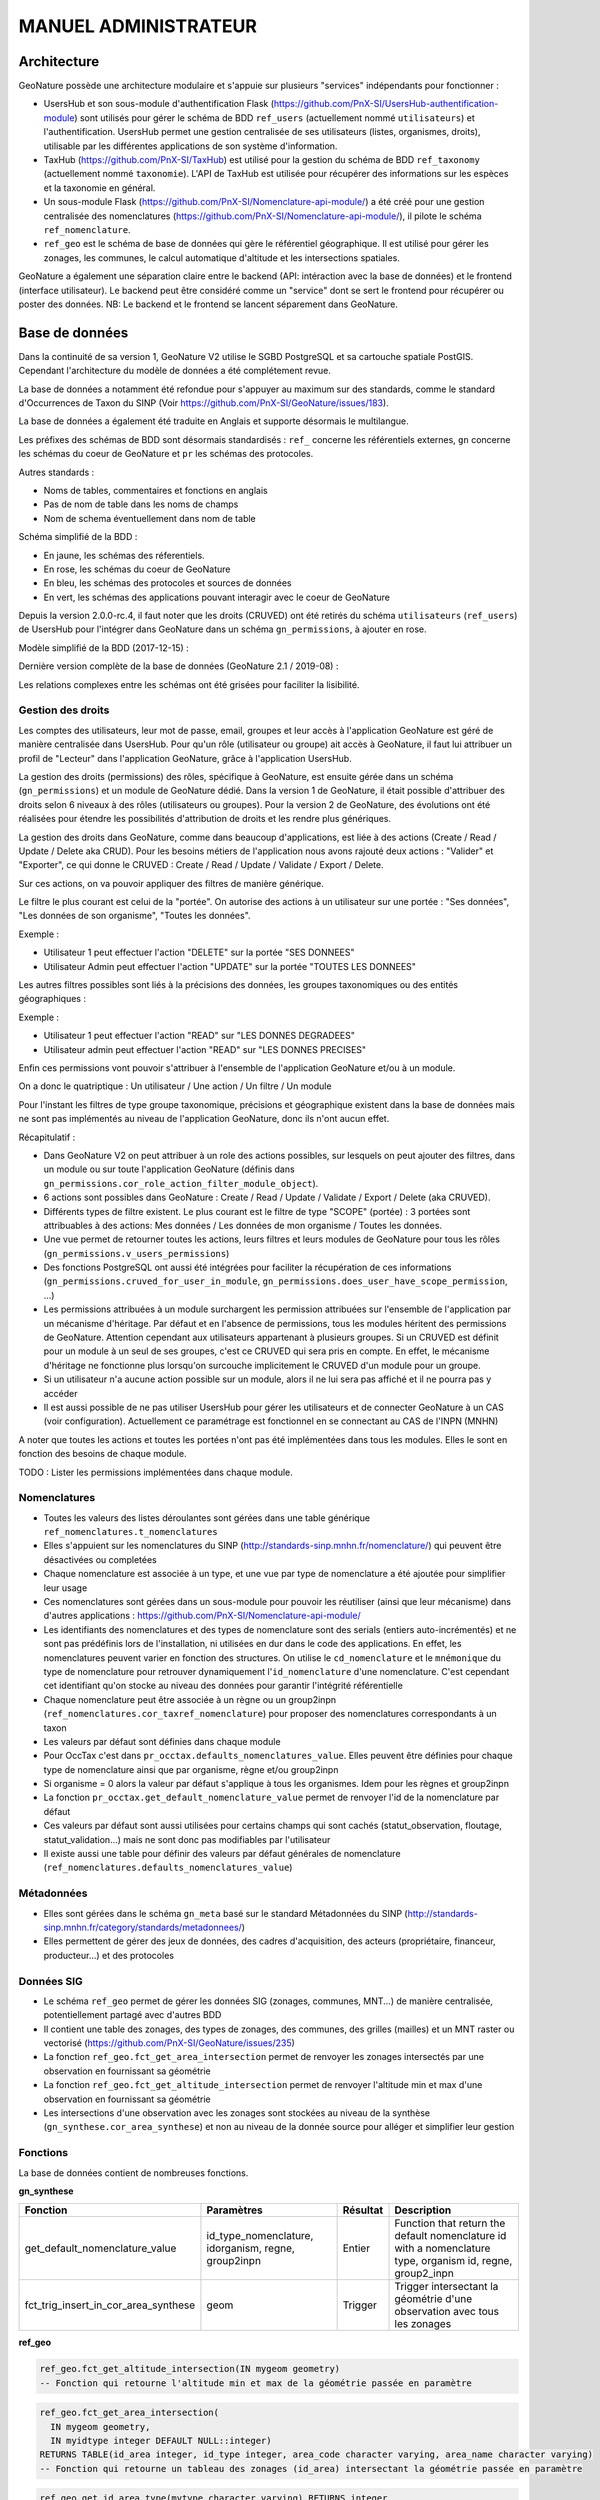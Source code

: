 MANUEL ADMINISTRATEUR
=====================

Architecture
------------

GeoNature possède une architecture modulaire et s'appuie sur plusieurs "services" indépendants pour fonctionner :

- UsersHub et son sous-module d'authentification Flask (https://github.com/PnX-SI/UsersHub-authentification-module) sont utilisés pour gérer le schéma de BDD ``ref_users`` (actuellement nommé ``utilisateurs``) et l'authentification. UsersHub permet une gestion centralisée de ses utilisateurs (listes, organismes, droits), utilisable par les différentes applications de son système d'information.
- TaxHub (https://github.com/PnX-SI/TaxHub) est utilisé pour la gestion du schéma de BDD ``ref_taxonomy`` (actuellement nommé ``taxonomie``). L'API de TaxHub est utilisée pour récupérer des informations sur les espèces et la taxonomie en général.
- Un sous-module Flask (https://github.com/PnX-SI/Nomenclature-api-module/) a été créé pour une gestion centralisée des nomenclatures (https://github.com/PnX-SI/Nomenclature-api-module/), il pilote le schéma ``ref_nomenclature``.
- ``ref_geo`` est le schéma de base de données qui gère le référentiel géographique. Il est utilisé pour gérer les zonages, les communes, le calcul automatique d'altitude et les intersections spatiales.

GeoNature a également une séparation claire entre le backend (API: intéraction avec la base de données) et le frontend (interface utilisateur). Le backend peut être considéré comme un "service" dont se sert le frontend pour récupérer ou poster des données. 
NB: Le backend et le frontend se lancent séparement dans GeoNature.

.. image :: http://geonature.fr/docs/img/admin-manual/design-geonature.png

Base de données
---------------

Dans la continuité de sa version 1, GeoNature V2 utilise le SGBD PostgreSQL et sa cartouche spatiale PostGIS. Cependant l'architecture du modèle de données a été complétement revue.

La base de données a notamment été refondue pour s'appuyer au maximum sur des standards, comme le standard d'Occurrences de Taxon du SINP (Voir https://github.com/PnX-SI/GeoNature/issues/183).

La base de données a également été traduite en Anglais et supporte désormais le multilangue.

Les préfixes des schémas de BDD sont désormais standardisés : ``ref_`` concerne les référentiels externes, ``gn`` concerne les schémas du coeur de GeoNature et ``pr`` les schémas des protocoles. 

Autres standards :

- Noms de tables, commentaires et fonctions en anglais
- Pas de nom de table dans les noms de champs
- Nom de schema éventuellement dans nom de table

Schéma simplifié de la BDD : 

.. image :: http://geonature.fr/docs/img/admin-manual/GN-schema-BDD.jpg

- En jaune, les schémas des réferentiels.
- En rose, les schémas du coeur de GeoNature
- En bleu, les schémas des protocoles et sources de données
- En vert, les schémas des applications pouvant interagir avec le coeur de GeoNature

Depuis la version 2.0.0-rc.4, il faut noter que les droits (CRUVED) ont été retirés du schéma ``utilisateurs`` (``ref_users``) de UsersHub pour l'intégrer dans GeoNature dans un schéma ``gn_permissions``, à ajouter en rose.

Modèle simplifié de la BDD (2017-12-15) : 

.. image :: https://raw.githubusercontent.com/PnX-SI/GeoNature/develop/docs/2017-12-15-GN2-MCD-simplifie.jpg

Dernière version complète de la base de données (GeoNature 2.1 / 2019-08) : 

.. image :: https://raw.githubusercontent.com/PnX-SI/GeoNature/develop/docs/2019-08-GN2-1-MCD.png

Les relations complexes entre les schémas ont été grisées pour faciliter la lisibilité.

Gestion des droits
""""""""""""""""""

Les comptes des utilisateurs, leur mot de passe, email, groupes et leur accès à l'application GeoNature est géré de manière centralisée dans UsersHub. Pour qu'un rôle (utilisateur ou groupe) ait accès à GeoNature, il faut lui attribuer un profil de "Lecteur" dans l'application GeoNature, grâce à l'application UsersHub.

La gestion des droits (permissions) des rôles, spécifique à GeoNature, est ensuite gérée dans un schéma (``gn_permissions``) et un module de GeoNature dédié. Dans la version 1 de GeoNature, il était possible d'attribuer des droits selon 6 niveaux à des rôles (utilisateurs ou groupes). Pour la version 2 de GeoNature, des évolutions ont été réalisées pour étendre les possibilités d'attribution de droits et les rendre plus génériques. 

La gestion des droits dans GeoNature, comme dans beaucoup d'applications, est liée à des actions (Create / Read / Update / Delete aka CRUD). Pour les besoins  métiers de l'application nous avons rajouté deux actions : "Valider" et "Exporter", ce qui donne le CRUVED : Create / Read / Update / Validate / Export / Delete.

Sur ces actions, on va pouvoir appliquer des filtres de manière générique.

Le filtre le plus courant est celui de la "portée". On autorise des actions à un utilisateur sur une portée : "Ses données", "Les données de son organisme", "Toutes les données".

Exemple : 

- Utilisateur 1 peut effectuer l'action "DELETE" sur la portée "SES DONNEES"
- Utilisateur Admin peut effectuer l'action "UPDATE" sur la portée "TOUTES LES DONNEES"

Les autres filtres possibles sont liés à la précisions des données, les groupes taxonomiques ou des entités géographiques :

Exemple :

- Utilisateur 1 peut effectuer l'action "READ" sur "LES DONNES DEGRADEES"
- Utilisateur admin peut effectuer l'action "READ" sur "LES DONNES PRECISES"

Enfin ces permissions vont pouvoir s'attribuer à l'ensemble de l'application GeoNature et/ou à un module.

On a donc le quatriptique : Un utilisateur / Une action / Un filtre / Un module 

Pour l'instant les filtres de type groupe taxonomique, précisions et géographique existent dans la base de données mais ne sont pas implémentés au niveau de l'application GeoNature, donc ils n'ont aucun effet.

Récapitulatif :

- Dans GeoNature V2 on peut attribuer à un role des actions possibles, sur lesquels on peut ajouter des filtres, dans un module ou sur toute l'application GeoNature (définis dans ``gn_permissions.cor_role_action_filter_module_object``).
- 6 actions sont possibles dans GeoNature : Create / Read / Update / Validate / Export / Delete (aka CRUVED).
- Différents types de filtre existent. Le plus courant est le filtre de type "SCOPE" (portée) : 3 portées sont attribuables à des actions: Mes données / Les données de mon organisme / Toutes les données.
- Une vue permet de retourner toutes les actions, leurs filtres et leurs modules de GeoNature pour tous les rôles (``gn_permissions.v_users_permissions``)
- Des fonctions PostgreSQL ont aussi été intégrées pour faciliter la récupération de ces informations (``gn_permissions.cruved_for_user_in_module``, ``gn_permissions.does_user_have_scope_permission``, ...)
- Les permissions attribuées à un module surchargent les permission attribuées sur l'ensemble de l'application par un mécanisme d'héritage. Par défaut et en l'absence de permissions, tous les modules héritent des permissions de GeoNature. Attention cependant aux utilisateurs appartenant à plusieurs groupes. Si un CRUVED est définit pour un module à un seul de ses groupes, c'est ce CRUVED qui sera pris en compte. En effet, le mécanisme d'héritage ne fonctionne plus lorsqu'on surcouche implicitement le CRUVED d'un module pour un groupe.
- Si un utilisateur n'a aucune action possible sur un module, alors il ne lui sera pas affiché et il ne pourra pas y accéder
- Il est aussi possible de ne pas utiliser UsersHub pour gérer les utilisateurs et de connecter GeoNature à un CAS (voir configuration). Actuellement ce paramétrage est fonctionnel en se connectant au CAS de l'INPN (MNHN)

.. image :: https://raw.githubusercontent.com/PnX-SI/GeoNature/develop/docs/images/schema_cruved.png

A noter que toutes les actions et toutes les portées n'ont pas été implémentées dans tous les modules. Elles le sont en fonction des besoins de chaque module. 

TODO : Lister les permissions implémentées dans chaque module.

Nomenclatures
"""""""""""""

- Toutes les valeurs des listes déroulantes sont gérées dans une table générique ``ref_nomenclatures.t_nomenclatures``
- Elles s'appuient sur les nomenclatures du SINP (http://standards-sinp.mnhn.fr/nomenclature/) qui peuvent être désactivées ou completées
- Chaque nomenclature est associée à un type, et une vue par type de nomenclature a été ajoutée pour simplifier leur usage 
- Ces nomenclatures sont gérées dans un sous-module pour pouvoir les réutiliser (ainsi que leur mécanisme) dans d'autres applications : https://github.com/PnX-SI/Nomenclature-api-module/
- Les identifiants des nomenclatures et des types de nomenclature sont des serials (entiers auto-incrémentés) et ne sont pas prédéfinis lors de l'installation, ni utilisées en dur dans le code des applications. En effet, les nomenclatures peuvent varier en fonction des structures. On utilise le ``cd_nomenclature`` et le ``mnémonique`` du type de nomenclature pour retrouver dynamiquement l'``id_nomenclature`` d'une nomenclature. C'est cependant cet identifiant qu'on stocke au niveau des données pour garantir l'intégrité référentielle
- Chaque nomenclature peut être associée à un règne ou un group2inpn (``ref_nomenclatures.cor_taxref_nomenclature``) pour proposer des nomenclatures correspondants à un taxon
- Les valeurs par défaut sont définies dans chaque module
- Pour OccTax c'est dans ``pr_occtax.defaults_nomenclatures_value``. Elles peuvent être définies pour chaque type de nomenclature ainsi que par organisme, règne et/ou group2inpn
- Si organisme = 0 alors la valeur par défaut s'applique à tous les organismes. Idem pour les règnes et group2inpn
- La fonction ``pr_occtax.get_default_nomenclature_value`` permet de renvoyer l'id de la nomenclature par défaut
- Ces valeurs par défaut sont aussi utilisées pour certains champs qui sont cachés (statut_observation, floutage, statut_validation...) mais ne sont donc pas modifiables par l'utilisateur
- Il existe aussi une table pour définir des valeurs par défaut générales de nomenclature (``ref_nomenclatures.defaults_nomenclatures_value``)

Métadonnées
"""""""""""

- Elles sont gérées dans le schéma ``gn_meta`` basé sur le standard Métadonnées du SINP (http://standards-sinp.mnhn.fr/category/standards/metadonnees/)
- Elles permettent de gérer des jeux de données, des cadres d'acquisition, des acteurs (propriétaire, financeur, producteur...) et des protocoles

Données SIG
"""""""""""

- Le schéma ``ref_geo`` permet de gérer les données SIG (zonages, communes, MNT...) de manière centralisée, potentiellement partagé avec d'autres BDD
- Il contient une table des zonages, des types de zonages, des communes, des grilles (mailles) et un MNT raster ou vectorisé (https://github.com/PnX-SI/GeoNature/issues/235)
- La fonction ``ref_geo.fct_get_area_intersection`` permet de renvoyer les zonages intersectés par une observation en fournissant sa géométrie
- La fonction ``ref_geo.fct_get_altitude_intersection`` permet de renvoyer l'altitude min et max d'une observation en fournissant sa géométrie
- Les intersections d'une observation avec les zonages sont stockées au niveau de la synthèse (``gn_synthese.cor_area_synthese``) et non au niveau de la donnée source pour alléger et simplifier leur gestion

Fonctions
"""""""""

La base de données contient de nombreuses fonctions.

**gn_synthese**

+--------------------------------------+-------------------------------+----------------------+----------------------------------------+
| Fonction                             | Paramètres                    | Résultat             | Description                            |
+======================================+===============================+======================+========================================+
| get_default_nomenclature_value       | id_type_nomenclature,         | Entier               | Function that return the default       |
|                                      | idorganism, regne, group2inpn |                      | nomenclature id with a nomenclature    |
|                                      |                               |                      | type, organism id, regne, group2_inpn  |
+--------------------------------------+-------------------------------+----------------------+----------------------------------------+
| fct_trig_insert_in_cor_area_synthese | geom                          | Trigger              | Trigger intersectant la géométrie      |
|                                      |                               |                      | d'une observation avec tous les zonages|
+--------------------------------------+-------------------------------+----------------------+----------------------------------------+

**ref_geo**

.. code:: sql

  ref_geo.fct_get_altitude_intersection(IN mygeom geometry)
  -- Fonction qui retourne l'altitude min et max de la géométrie passée en paramètre
  
.. code:: sql

  ref_geo.fct_get_area_intersection(
    IN mygeom geometry,
    IN myidtype integer DEFAULT NULL::integer)
  RETURNS TABLE(id_area integer, id_type integer, area_code character varying, area_name character varying)
  -- Fonction qui retourne un tableau des zonages (id_area) intersectant la géométrie passée en paramètre

.. code:: sql

  ref_geo.get_id_area_type(mytype character varying) RETURNS integer
  --Function which return the id_type_area from the type_code of an area type

**pr_occtax**

.. code:: sql

  pr_occtax.get_id_counting_from_id_releve(my_id_releve integer) RETURNS integer[]
  -- Function which return the id_countings in an array (table pr_occtax.cor_counting_occtax) from the id_releve(integer)

.. code:: sql

  get_default_nomenclature_value(mytype character varying, myidorganism integer DEFAULT 0, myregne character varying(20) DEFAULT '0', mygroup2inpn character varying(255) DEFAULT '0') RETURNS integer
  --Function that return the default nomenclature id with wanteds nomenclature type, organism id, regne, group2_inp  --Return -1 if nothing matche with given parameters

.. code:: sql

  pr_occtax.insert_in_synthese(my_id_counting integer) RETURNS integer[]

**ref_nomenclatures**

.. code:: sql

  get_id_nomenclature_type(mytype character varying) RETURNS integer
  --Function which return the id_type from the mnemonique of a nomenclature type

.. code:: sql

  get_default_nomenclature_value(mytype character varying, myidorganism integer DEFAULT 0) RETURNS integer
  --Function that return the default nomenclature id with wanteds nomenclature type (mnemonique), organism id
  --Return -1 if nothing matche with given parameters

.. code:: sql

  check_nomenclature_type_by_mnemonique(id integer , mytype character varying) RETURNS boolean
  --Function that checks if an id_nomenclature matches with wanted nomenclature type (use mnemonique type)

.. code:: sql

  check_nomenclature_type_by_cd_nomenclature(mycdnomenclature character varying , mytype character varying) 
  --Function that checks if an id_nomenclature matches with wanted nomenclature type (use mnemonique type)

.. code:: sql

  check_nomenclature_type_by_id(id integer, myidtype integer) RETURNS boolean
  --Function that checks if an id_nomenclature matches with wanted nomenclature type (use id_type)

.. code:: sql

  get_id_nomenclature(
  mytype character varying,
  mycdnomenclature character varying)
  RETURNS integer
  --Function which return the id_nomenclature from an mnemonique_type and an cd_nomenclature

.. code:: sql

  get_nomenclature_label(
  myidnomenclature integer,
  mylanguage character varying
  )
  RETURNS character varying
  --Function which return the label from the id_nomenclature and the language

.. code:: sql

  get_cd_nomenclature(myidnomenclature integer) RETURNS character varying
  --Function which return the cd_nomenclature from an id_nomenclature

.. code:: sql

  get_filtered_nomenclature(mytype character varying, myregne character varying, mygroup character varying)
  RETURNS SETOF integer
  --Function that returns a list of id_nomenclature depending on regne and/or group2_inpn sent with parameters.

.. code:: sql

  calculate_sensitivity(
  mycdnom integer,
  mynomenclatureid integer)
  RETURNS integer
  --Function to return id_nomenclature depending on observation sensitivity
  --USAGE : SELECT ref_nomenclatures.calculate_sensitivity(240,21);

TODO : A compléter... A voir si on mentionne les triggers ou pas...

Tables transversales
""""""""""""""""""""

GeoNature contient aussi des tables de stockage transversales qui peuvent être utilisées par tous les modules. C'est le cas pour la validation, la sensibilité, l'historisation des modifications et les médias. 

Cela permet de ne pas avoir à mettre en place des tables et mécanismes dans chaque module, mais de s'appuyer sur un stockage, des fonctions et développements factorisés, centralisés et partagés.

Ces tables utilisent notamment le mécanisme des UUID (identifiant unique) pour retrouver les enregistrements. Depuis une table source (Occtax ou un autre module) on peut retrouver les enregistrements stockées dans les tables transversales en utilisant un ``WHERE <TABLE_TRANSVERSALE>.uuid_attached_row = <MON_UUID_SOURCE>`` et ainsi retrouver l'historique de validation, les médias ou encore la sensibilité associés à une donnée.

Voir https://github.com/PnX-SI/GeoNature/issues/339

Triggers vers la synthèse
"""""""""""""""""""""""""

Voir ceux mis en place de Occtax vers Synthèse.

Cheminement d'une donnée Occtax :

1. Formulaire Occtax
2. Ecriture dans la table ``cor_counting_occtax`` et génération d'un nouvel UUID 
3. Trigger d'écriture dans la table verticale ``t_validations`` à partir de la valeur par défaut de la nomenclature de validation (``gn_common.ref_nomenclatures.defaults_nomenclatures_value``)
4. Trigger d'écriture d'Occtax vers la synthèse (on ne maitrise pas l'ordre de ces 2 triggers qui sont lancés en même temps)
5. Trigger de rapatriement du dernier statut de validation de la table verticale vers la synthèse.
        

Triggers dans la synthèse
"""""""""""""""""""""""""

Version 2.1.0 de GeoNature

.. image :: https://geonature.fr/docs/img/2019-06-triggers-gn_synthese.jpg

**Table : synthese**

Table contenant l’ensemble des données.
Respecte le standard Occurrence de taxon du SINP.

* tri_meta_dates_change_synthese
   
  - BEFORE INSERT OR UPDATE
  - Mise à jour des champs ``meta_create_date`` et ``meta_update_date``

* trg_refresh_taxons_forautocomplete
   
  - AFTER INSERT OR UPDATE OF cd_nom OR DELETE
  - Mise à jour de la table ``taxons_synthese_autocomplete``
  - Actions :
  
    1. Si suppression ou update : suppression des enregistrements avec le cd_nom concerné dans la table ``gn_synthese.taxons_synthese_autocomplete auto``. *Si un cd_nom est présent dans plusieurs enregistrements, il sera supprimé également. Il manque un test pour savoir si la suppression doit ou non être activée.*
    2. Insertion des informations taxonomiques du cd_nom concerné dans la table ``gn_synthese.taxons_synthese_autocomplete auto``

* tri_insert_cor_area_synthese

  - AFTER INSERT OR UPDATE OF the_geom_local
  - Mise à jour de la table ``cor_area_synthese``
  - Actions :
  
    1. Si update : suppression des enregistrements de la table ``gn_synthese.cor_area_synthese`` avec l'id_synthese concerné
    2. Insertion des id_areas intersectant la géométrie de la synthèse dans ``gn_synthese.cor_area_synthese``. *Prise en compte de toutes les aires qu’elles soient ou non actives. Manque enable = true*

* tri_del_area_synt_maj_corarea_tax

  - BEFORE DELETE
  - Mise à jour des tables ``cor_area_taxon`` et ``cor_area_synthese``
  - Actions :
    
    1. Récupération de l’ensemble des aires intersectant la donnée de synthèse
    2. Suppression des enregistrement de ``cor_area_taxon`` avec le cd_nom et les aires concernés
    3. Insertion dans ``cor_area_taxon`` recalculant les max, nb_obs et couleur pour chaque aire pour l’ensemble des données avec les aires concernées et le cd_nom concerné ne correspondant pas à la donnée supprimée
    4. Suppression des enregistrements de gn_synthese.cor_area_synthese
    
* tri_update_cor_area_taxon_update_cd_nom

  - AFTER UPDATE OF cd_nom
  - Mise à jour de la table cor_area_taxon
  - Actions :
  
    1. Récupération de l’ensemble des aires intersectant la donnée de synthèse
    2. Recalcul ``cor_area_taxon`` pour l’ancien cd_nom via fonction ``gn_synthese.delete_and_insert_area_taxon``
    3. Recalcul ``cor_area_taxon`` pour le nouveau cd_nom via fonction ``gn_synthese.delete_and_insert_area_taxon``


**Table : cor_area_synthese**

Table contenant l’ensemble des id_areas intersectant les enregistrements de la synthèse

* tri_maj_cor_area_taxon

  - AFTER INSERT OR UPDATE
  - Mise à jour des données de cor_area_taxon
  - Actions :
  
    1. Récupération du cd_nom en lien avec l’enregistrement ``cor_area_synthese``
    2. Suppression des données de ``cor_area_taxon`` avec le ``cd_nom`` et ``id_area`` concernés
    3. Insertion des données dans ``cor_area_taxon`` en lien avec le ``cd_nom`` et ``id_area``

**Table : cor_observer_synthese**

* trg_maj_synthese_observers_txt

  - AFTER INSERT OR UPDATE OR DELETE
  - Mise à jour du champ ``observers`` de la table ``synthese``
  - Actions :
  
    1. Construction de la valeur textuelle des observateurs
    2. Mise à jour du champ observer de l’enregistrement de la table ``synthese``
    
**FONCTIONS**

* delete_and_insert_area_taxon

  - Fonction qui met à jour la table ``cor_area_taxon`` en fonction d’un ``cd_nom`` et d'une liste d'``id area``
  - Actions :
  
    1. Suppression des enregistrement de la table ``cor_area_taxon`` avec le ``cd_nom`` et les ``id_area`` concernés
    2. Insertion des données dans ``cor_area_taxon`` 

* color_taxon

  - Fonction qui associe une couleur à une durée
  - *Passer les couleurs en paramètres : table  gn_commons.t_parameters ?*
  - *Passer la fonction en immutable*

Modularité
----------

Chaque module doit avoir son propre schéma dans la BDD, avec ses propres fichiers SQL de création comme le module OccTax : https://github.com/PnX-SI/GeoNature/tree/develop/contrib/occtax/data

Côté Backend, chaque module a aussi son modèle et ses routes : https://github.com/PnX-SI/GeoNature/tree/develop/contrib/occtax/backend

Idem côté Frontend, où chaque module a sa configuration et ses composants : https://github.com/PnX-SI/GeoNature/tree/develop/contrib/occtax/frontend/app

Mais en pouvant utiliser des composants du Cœur comme expliqué dans la documentation Developpeur.

Plus d'infos sur le développement d'un module : https://github.com/PnX-SI/GeoNature/blob/develop/docs/development.rst#d%C3%A9velopper-et-installer-un-gn_module


Configuration
-------------

Pour configurer GeoNature, actuellement il y a : 

- Une configuration pour l'installation : ``config/settings.ini``
- Une configuration globale de l'application : ``<GEONATURE_DIRECTORY>/config/geonature_config.toml`` (générée lors de l'installation de GeoNature)
- Une configuration par module : ``<GEONATURE_DIRECTORY>/external_modules/<nom_module>/config/conf_gn_module.toml`` (générée lors de l'installation d'un module)
- Une table ``gn_commons.t_parameters`` pour des paramètres gérés dans la BDD

.. image :: http://geonature.fr/docs/img/admin-manual/administration-geonature.png

Configuration générale de l'application
"""""""""""""""""""""""""""""""""""""""

L'installation de GeoNature génère le fichier de configuration globale ``<GEONATURE_DIRECTORY>/config/geonature_config.toml``. Ce fichier est aussi copié dans le frontend (``frontend/conf/app.config.ts``), à ne pas modifier.

Par défaut, le fichier ``<GEONATURE_DIRECTORY>/config/geonature_config.toml`` est minimaliste et généré à partir des infos présentes dans le fichier ``config/settings.ini``.

Il est possible de le compléter en surcouchant les paramètres présents dans le fichier ``config/default_config.toml.example``.

A chaque modification du fichier global de configuration (``<GEONATURE_DIRECTORY>/config/geonature_config.toml``), il faut regénérer le fichier de configuration du frontend.

Ainsi après chaque modification des fichiers de configuration globale, placez-vous dans le backend de GeoNature (``/home/monuser/GeoNature/backend``) et lancez les commandes : 

.. code-block:: console

    source venv/bin/activate
    geonature update_configuration
    deactivate

Configuration d'un gn_module
""""""""""""""""""""""""""""

Lors de l'installation d'un module, un fichier de configuration est créé : ``<MODULE_DIRECTORY>/config/conf_gn_module.toml``.

Comme pour la configuration globale, ce fichier est minimaliste et peut être surcouché. Le fichier ``conf_gn_module.toml.example``, situé dans le répertoire ``config`` du module, décrit l'ensemble des variables de configuration disponibles ainsi que leurs valeurs par défaut.

A chaque modification de ce fichier, lancer les commandes suivantes depuis le backend de GeoNature (``/home/monuser/GeoNature/backend``). Le fichier est copié à destination du frontend ``<nom_module>/frontend/app/module.config.ts``, qui est alors recompilé automatiquement.

.. code-block:: console

    source venv/bin/activate
    geonature update_module_configuration <NOM_DE_MODULE>
    deactivate

Exploitation
------------

Logs
""""

Les logs de GeoNature sont dans le répertoire ``<GEONATURE_DIRECTORY>/var/log/`` :

- Logs d'installation de la BDD : ``install_db.log``
- Logs d'installation de la BDD d'un module : ``install_<nom_module>_schema.log``
- Logs de l'API : ``gn-errors.log``

Les logs de TaxHub sont dans le répertoire ``/var/log/taxhub``:

- Logs de l'API de TaxHub : ``taxhub-errors.log``

Commandes GeoNature 
"""""""""""""""""""

GeoNature est fourni avec une série de commandes pour administrer l'application.
Pour les exécuter, il est nécessaire d'être dans le virtualenv python de GeoNature

.. code-block:: console

    cd <GEONATURE_DIRECTORY>/backend
    source venv/bin/activate

Le préfixe (venv) se met alors au début de votre invite de commande.

Voici la liste des commandes disponibles (aussi disponibles en tapant la commande ``geonature --help``) :

- activate_gn_module : Active un gn_module installé (Possibilité d'activer seulement le backend ou le frontend)
- deactivate_gn_module : Désactive gn_un module activé (Possibilté de désactiver seulement le backend ou le frontend)
- dev_back : Lance le backend en mode développement
- dev_front : Lance le frontend en mode développement
- generate_frontend_module_route : Génère ou regénère le fichier de routing du frontend en incluant les gn_module installés (Fait automatiquement lors de l'installation d'un module)
- install_gn_module : Installe un gn_module 
- start_gunicorn : Lance l'API du backend avec gunicorn
- supervisor : Exécute les commandes supervisor (``supervisor stop <service>``, ``supervisor reload``)
- update_configuration : Met à jour la configuration du cœur de l'application. A exécuter suite à une modification du fichier ``geonature_config.toml``
- update_module_configuration : Met à jour la configuration d'un module. A exécuter suite à une modification du fichier ``conf_gn_module.toml``.

Effectuez ``geonature <nom_commande> --help`` pour accéder à la documentation et à des exemples d'utilisation de chaque commande.

Vérification des services
"""""""""""""""""""""""""

Les API de GeoNature et de TaxHub sont lancées par deux serveurs http python indépendants (Gunicorn), eux-mêmes controlés par le supervisor.

Par défaut :

- L'API de GeoNature tourne sur le port 8000
- L'API de taxhub tourne sur le port 5000

Pour vérifier que les API de GeoNature et de TaxHub sont lancées, exécuter la commande :

.. code-block:: console

    ps -aux |grep gunicorn

La commande doit renvoyer 4 fois la ligne suivante pour GeoNature :

.. code-block:: console

    root      27074  4.6  0.1  73356 23488 ?        S    17:35   0:00       /home/theo/workspace/GN2/GeoNature/backend/venv/bin/python3 /home/theo/workspace/GN2/GeoNature/backend/venv/bin/gunicorn wsgi:app --error-log /var/log/geonature/api_errors.log --pid=geonature2.pid -w 4 -b 0.0.0.0:8000 -n geonature2

et 4 fois la ligne suivante pour TaxHub :

.. code-block:: console

    root      27103 10.0  0.3 546188 63328 ?        Sl   17:35   0:00 /home/theo/workspace/GN2/TaxHub/venv/bin/python3.5 /home/theo/workspace/GN2/TaxHub/venv/bin/gunicorn server:app --access-logfile /var/log/taxhub/taxhub-access.log --error-log /var/log/taxhub/taxhub-errors.log --pid=taxhub.pid -w 4 -b 0.0.0.0:5000 -n taxhub
    
Chaque ligne correspond à un worker Gunicorn.

Si ces lignes n'apparaissent pas, cela signifie qu'une des deux API n'a pas été lancée ou a connu un problème à son lancement. Voir les logs des API pour plus d'informations.

Supervision des services
""""""""""""""""""""""""

- Vérifier que les applications GeoNature et TaxHub sont accessibles en http
- Vérifier que leurs services (API) sont lancés et fonctionnent correctement (tester les deux routes ci-dessous).

  - Exemple de route locale pour tester l'API GeoNature : http://127.0.0.1:8000/occtax/defaultNomenclatures qui ne doit pas renvoyer de 404. URL absolue : https://urlgeonature/api/occtax/defaultNomenclatures
  - Exemple de route locale pour tester l'API TaxHub : http://127.0.0.1:5000/api/taxref/regnewithgroupe2 qui ne doit pas renvoyer de 404. URL absolue : https://urltaxhub/api/taxref/regnewithgroupe2
    
- Vérifier que les fichiers de logs de TaxHub et GeoNature ne sont pas trop volumineux pour la capacité du serveur
- Vérifier que les services nécessaires au fonctionnement de l'application tournent bien (Apache, PostgreSQL)

Stopper/Redémarrer les API
"""""""""""""""""""""""""""

Les API de GeoNature et de TaxHub sont gérées par le supervisor pour être lancées automatiquement au démarrage du serveur.

Pour les stopper, exécuter les commandes suivantes :

- GeoNature : ``sudo supervisorctl stop geonature2``
- TaxHub : ``sudo supervisorctl stop taxhub``

Pour redémarer les API :

.. code-block:: console

    sudo supervisorctl reload

Maintenance
"""""""""""

Lors d'une opération de maintenance (montée en version, modification de la base de données...), vous pouvez rendre l'application momentanémment indisponible.

Pour cela, désactivez la configuration Apache de GeoNature, puis activez la configuration du mode de maintenance :

.. code-block:: console

    sudo a2dissite geonature
    sudo a2ensite geonature_maintenance
    sudo apachectl restart

A la fin de l'opération de maintenance, effectuer la manipulation inverse :

.. code-block:: console

    sudo a2dissite geonature_maintenance     
    sudo a2ensite geonature
    sudo apachectl restart
    
Attention : ne pas stopper le backend (des opérations en BDD en cours pourraient être corrompues)


- Redémarrage de PostgreSQL

  Si vous effectuez des manipulations de PostgreSQL qui nécessitent un redémarrage du SGBD (``sudo service postgresql restart``), il faut impérativement lancer un redémarrage des API GeoNature et TaxHub pour que celles-ci continuent de fonctionner. Pour cela, lancez la commande ``sudo supervisorctl reload``. 
  
  **NB**: Ne pas faire ces manipulations sans avertir les utilisateurs d'une perturbation temporaire des applications.


Sauvegarde et restauration
--------------------------

Sauvegarde
""""""""""

* Sauvegarde de la base de données :

Les sauvegardes de la BDD sont à faire avec l'utilisateur ``postgres``. Commencer par créer un répertoire et lui donner des droits sur le répertoire où seront faites les sauvegardes.

.. code-block:: console

    # Créer le répertoire pour stocker les sauvegardes
    mkdir /home/`whoami`/backup
    # Ajouter l'utilisateur postgres au groupe de l'utilisateur linux courant pour qu'il ait les droits d'écrire dans les mêmes répertoires
    sudo adduser postgres `whoami`
    # ajout de droit aux groupes de l'utilisateur courant sur le répertoire `backup`
    chmod g+rwx /home/`whoami`/backup

Connectez-vous avec l'utilisateur linux ``postgres`` pour lancer une sauvegarde de la BDD :

.. code-block:: console

    sudo su postgres
    pg_dump -Fc geonature2db  > /home/`whoami`/backup/`date +%Y-%m-%d-%H:%M`-geonaturedb.backup
    exit

Si la sauvegarde ne se fait pas, c'est qu'il faut revoir les droits du répertoire où sont faites les sauvegardes pour que l'utilisateur ``postgres`` puisse y écrire

Opération à faire régulièrement grâce à une tâche cron.

* Sauvegarde des fichiers de configuration :

  .. code-block:: console

    cd /home/`whoami`/geonature/config
    tar -zcvf /home/`whoami`/backup/`date +%Y%m%d%H%M`-geonature_config.tar.gz ./
    
Opération à faire à chaque modification d'un paramètre de configuration.

* Sauvegarde des fichiers de customisation :

  .. code-block:: console

    cd /home/`whoami`/geonature/frontend/src/custom
    tar -zcvf /home/`whoami`/`date +%Y%m%d%H%M`-geonature_custom.tar.gz ./

Opération à faire à chaque modification de la customisation de l'application.

* Sauvegarde des modules externes :

  .. code-block:: console

    cd /home/`whoami`/geonature/external_modules
    tar -zcvf /home/`whoami`/backup/`date +%Y%m%d%H%M`-external_modules.tar.gz ./

Restauration
""""""""""""

* Restauration de la base de données :

  - Créer une base de données vierge (on part du principe que la base de données ``geonature2db`` n'existe pas ou plus). Sinon adaptez le nom de la BDD et également la configuration de connexion de l'application à la BDD dans ``<GEONATURE_DIRECTORY>/config/geonature_config.toml``

    .. code-block:: console

        sudo -n -u postgres -s createdb -O <MON_USER> geonature2db
        sudo -n -u postgres -s psql -d geonature2db -c "CREATE EXTENSION IF NOT EXISTS postgis;"
        sudo -n -u postgres -s psql -d geonature2db -c "CREATE EXTENSION IF NOT EXISTS hstore;"
        sudo -n -u postgres -s psql -d geonature2db -c "CREATE EXTENSION IF NOT EXISTS plpgsql WITH SCHEMA pg_catalog; COMMENT ON EXTENSION plpgsql IS 'PL/pgSQL procedural language';"
        sudo -n -u postgres -s psql -d geonature2db -c 'CREATE EXTENSION IF NOT EXISTS "uuid-ossp";'
        sudo -n -u postgres -s psql -d geonature2db -c "CREATE EXTENSION IF NOT EXISTS pg_trgm;"
        
  - Restaurer la BDD à partir du backup

    .. code-block:: console
    
        sudo su postgres
        pg_restore -d geonature2db <MY_BACKUP_DIRECTORY_PATH>/201803150917-geonaturedb.backup

* Restauration de la configuration et de la customisation :

  - Décompresser les fichiers précedemment sauvegardés pour les remettre au bon emplacement :

    .. code-block:: console

        sudo rm <GEONATURE_DIRECTORY>/config/*
        cd <GEONATURE_DIRECTORY>/config
        sudo tar -zxvf <MY_BACKUP_DIRECTORY>/201803150953-geonature_config.tar.gz
        
        cd /home/<MY_USER>/geonature/frontend/src/custom
        rm -r <MY_USER>/geonature/frontend/src/custom/*
        tar -zxvf <MY_BACKUP_DIRECTORY>/201803150953-geonature_custom.tar.gz
        
        rm /home/<MY_USER>/geonature/external_modules/*
        cd <GEONATURE_DIRECTORY>/external_modules
        tar -zxvf <MY_BACKUP_DIRECTORY>/201803151036-external_modules.tar.gz 

* Relancer l'application :

  .. code-block:: console

    cd /<MY_USER>/geonature/frontend
    npm run build
    sudo supervisorctl reload

Customisation
-------------

La customisation de l'application nécessite de relancer la compilation du frontend à chaque modification. Cette opération étant relativement longue, une solution alternative (mais avancée) consiste à passer le frontend de manière temporaire en mode 'developpement'.

Pour cela exécuter la commande suivante depuis le répertoire ``frontend``

.. code-block:: console

    npm run start -- --host=0.0.0.0 --disable-host-check

L'application est désormais disponible sur une serveur de développement à la même addresse que précédemment, mais sur le port 4200 : http://test.geonature.fr:4200

Ouvrez un nouveau terminal (pour laisser tourner le serveur de développement), puis modifier la variable ``URL_APPLICATION`` dans le fichier ``geonature_config.toml`` en mettant l'adresse ci-dessus et relancer l'application (``sudo supervisorctl restart geonature2``)

A chaque modification d'un fichier du frontend, une compilation rapide est relancée et votre navigateur se rafraichit automatiquement en intégrant les dernières modifications.

Une fois les modifications terminées, remodifier le fichier ``geonature_config.toml`` pour remettre l'URL initiale, relancez l'application (``sudo supervisorctl restart geonature2``), puis relancez la compilation du frontend (``npm run build``). Faites enfin un ``ctrl+c`` dans le terminal ou le frontend a été lancé pour stopper le serveur de développement.

Si la manipulation vous parait compliquée, vous pouvez suivre la documentation qui suit, qui fait relancer la compilation du frontend à chaque modification.

Intégrer son logo
"""""""""""""""""

Le logo affiché dans la barre de navigation de GeoNature peut être modifié dans le répertoire ``geonature/frontend/src/custom/images``. Remplacez alors le fichier ``logo_structure.png`` par votre propre logo, en conservant ce nom pour le nouveau fichier. Le bandeau fait 50px de hauteur, vous pouvez donc mettre une image faisant cette hauteur. Il est également possible de modifier la taille de l'image en CSS dans le fichier ``frontend/src/custom/custom.scss`` de la manière suivante:

.. code:: css

  // la balise img affichant l'image a l'id 'logo-structure
  #logo-structure {
        height: 50px;
        width: 80px;
    }

Relancez la construction de l’interface :

.. code-block:: console

    cd /home/`whoami`/geonature/frontend
    npm run build


Customiser le contenu
"""""""""""""""""""""

* Customiser le contenu de la page d’introduction :

Le texte d'introduction et le titre de la page d'Accueil de GeoNature peuvent être modifiés à tout moment, sans réinstallation de l'application. Il en est de même pour le bouton d’accès à la synthèse.

Il suffit pour cela de mettre à jour le fichier ``introduction.component.html``, situé dans le répertoire ``geonature/frontend/src/custom/components/introduction``. 

Afin que ces modifications soient prises en compte dans l'interface, il est nécessaire de relancer les commandes suivantes :

.. code-block:: console

    cd /home/`whoami`/geonature/frontend
    npm run build


* Customiser le contenu du pied de page :

Le pied de page peut être customisé de la même manière, en renseignant le fichier ``footer.component.html``, situé dans le répertoire ``geonature/frontend/src/custom/components/footer``

De la même manière, il est nécessaire de relancer les commandes suivantes pour que les modifications soient prises en compte :

.. code-block:: console

    cd /home/`whoami`/geonature/frontend
    npm run build
    
    
Customiser l'aspect esthétique
""""""""""""""""""""""""""""""

Les couleurs de textes, couleurs de fonds, forme des boutons etc peuvent être adaptées en renseignant le fichier ``custom.scss``, situé dans le répertoire ``geonature/frontend/src/custom``. 

Pour remplacer la couleur de fond du bandeau de navigation par une image, on peut par exemple apporter la modification suivante :

.. code-block:: css

    html body pnx-root pnx-nav-home mat-sidenav-container.sidenav-container.mat-drawer-container.mat-sidenav-container mat-sidenav-content.mat-drawer-content.mat-sidenav-content mat-toolbar#app-toolbar.row.mat-toolbar
   {
      background :
      url(bandeau_test.jpg)
   }

Dans ce cas, l’image ``bandeau_test.jpg`` doit se trouver dans le répertoire ``>geonature/frontend/src`` .

Comme pour la modification des contenus, il est nécessaire de relancer la commande suivante pour que les modifications soient prises en compte :

.. code-block:: console

    cd /home/`whoami`/geonature/frontend
    npm run build


Intégrer des données
--------------------

Référentiel géographique
""""""""""""""""""""""""

GeoNature est fourni avec des données géographiques de base sur la métropôle (MNT national à 250m et communes de métropôle).

**1.** Si vous souhaitez modifier le MNT pour mettre celui de votre territoire : 

* Videz le contenu des tables ``ref_geo.dem`` et éventuellement ``ref_geo.dem_vector``
* Uploadez le(s) fichier(s) du MNT sur le serveur
* Suivez la procédure de chargement du MNT en l'adaptant : https://github.com/PnX-SI/GeoNature/blob/master/install/install_db.sh#L295-L299

*TODO : Procédure à améliorer et simplifier : https://github.com/PnX-SI/GeoNature/issues/235*


Si vous n'avez pas choisi d'intégrer le raster MNT national à 250m fourni par défaut lors de l'installation ou que vous souhaitez le remplacer, voici les commandes qui vous permettront de le faire.

Suppression du MNT par défaut (adapter le nom de la base de données : MYDBNAME).

.. code-block:: console

    sudo -n -u postgres -s psql -d MYDBNAME -c "TRUNCATE TABLE ref_geo.dem;"
    sudo -n -u postgres -s psql -d MYDBNAME -c "TRUNCATE TABLE ref_geo.dem_vector;"

Placer votre propre fichier MNT (ou vos différents fichiers "dalles") dans le répertoire ``/tmp/geonature`` (adapter le nom du fichier et son chemin ainsi que les paramètres en majuscule). 

Pour utiliser celui proposé par défaut :

.. code-block:: console

    wget --cache=off http://geonature.fr/data/ign/BDALTIV2_2-0_250M_ASC_LAMB93-IGN69_FRANCE_2017-06-21.zip -P /tmp/geonature
    unzip /tmp/geonature/BDALTIV2_2-0_250M_ASC_LAMB93-IGN69_FRANCE_2017-06-21.zip -d /tmp/geonature
    export PGPASSWORD=MYUSERPGPASS;raster2pgsql -s MYSRID -c -C -I -M -d -t 5x5 /tmp/geonature/BDALTIV2_250M_FXX_0098_7150_MNT_LAMB93_IGN69.asc ref_geo.dem|psql -h localhost -U MYPGUSER -d MYDBNAME
    sudo -n -u postgres -s psql -d MYDBNAME -c "REINDEX INDEX ref_geo.dem_st_convexhull_idx;"

Si votre MNT source est constitué de plusieurs fichiers (dalles),
assurez vous que toutes vos dalles ont le même système de projection
et le même format de fichier (tiff, asc, ou img par exemple).
Après avoir chargé vos fichiers dans ``tmp/geonature`` (par exemple),
vous pouvez lancer la commande ``export`` en remplacant le nom des
fichiers par \*.asc :

.. code-block:: console

    export PGPASSWORD=MYUSERPGPASS;raster2pgsql -s MYSRID -c -C -I -M -d -t 5x5 /tmp/geonature/*.asc ref_geo.dem|psql -h localhost -U MYPGUSER -d MYDBNAME

Si vous souhaitez vectoriser le raster MNT pour de meilleures performances lors des calculs en masse de l'altitude à partir de la localisation des observations, vous pouvez le faire en lançant les commandes ci-dessous. Sachez que cela prendra du temps et beaucoup d'espace disque (2.8Go supplémentaires environ pour le fichier DEM France à 250m).

.. code-block:: console

    sudo -n -u postgres -s psql -d MYDBNAME -c "INSERT INTO ref_geo.dem_vector (geom, val) SELECT (ST_DumpAsPolygons(rast)).* FROM ref_geo.dem;"
    sudo -n -u postgres -s psql -d MYDBNAME -c "REINDEX INDEX ref_geo.index_dem_vector_geom;"

Si ``ref_geo.dem_vector`` est remplie, cette table est utilisée pour le calcul de l'altitude à la place de la table ``ref_geo.dem``

**2.** Si vous souhaitez modifier ou ajouter des zonages administratifs, réglementaires ou naturels : 

* Vérifiez que leur type existe dans la table ``ref_geo.bib_areas_types``, sinon ajoutez-les
* Ajoutez vos zonages dans la table ``ref_geo.l_areas`` en faisant bien référence à un ``id_type`` de ``ref_geo.bib_areas_types``. Vous pouvez faire cela en SQL ou en faisant des copier/coller de vos zonages directement dans QGIS
* Pour les grilles et les communes, vous pouvez ensuite compléter leurs tables d'extension ``ref_geo.li_grids`` et ``ref_geo.li_municipalities``

Données externes
""""""""""""""""

Il peut s'agir de données partenaires, de données historiques ou de données saisies dans d'autres outils. 

2 possibilités s'offrent à vous : 

* Créer un schéma dédié aux données pour les intégrer de manière complète et en extraire les DEE dans la Synthèse
* N'intégrer que les DEE dans la Synthèse

Nous présenterons ici la première solution qui est privilégiée pour disposer des données brutes mais aussi les avoir dans la Synthèse.

* Créer un JDD dédié (``gn_meta.t_datasets``) ou utilisez-en un existant. Eventuellement un CA si elles ne s'intègrent pas dans un CA déjà existant.
* Ajouter une Source de données dans ``gn_synthese.t_sources`` ou utilisez en une existante.
* Créer le schéma dédié à accueillir les données brutes.
* Créer les tables nécessaires à accueillir les données brutes.
* Intégrer les données dans ces tables (avec les fonctions de ``gn_imports``, avec QGIS ou pgAdmin).
* Pour alimenter la Synthèse à partir des tables sources, vous pouvez mettre en place des triggers (en s'inspirant de ceux de OccTax) ou bien faire une requête spécifique si les données sources ne sont plus amenées à évoluer.

Pour des exemples plus précis, illustrées et commentées, vous pouvez consulter les 2 exemples d'import dans cette documentation (Import niveau et Import niveau 2).

Vous pouvez aussi vous inspirer des exemples avancés de migration des données de GeoNature V1 vers GeoNature V2 : https://github.com/PnX-SI/GeoNature/tree/master/data/migrations/v1tov2

* Import depuis SICEN (ObsOcc) : https://github.com/PnX-SI/Ressources-techniques/tree/master/GeoNature/migration/sicen
* Import depuis SERENA : https://github.com/PnX-SI/Ressources-techniques/tree/master/GeoNature/migration/serena
* Import continu : https://github.com/PnX-SI/Ressources-techniques/tree/master/GeoNature/migration/generic
* Import d'un CSV historique (Flavia) : https://github.com/PnX-SI/Ressources-techniques/blob/master/GeoNature/V2/2018-12-csv-vers-synthese-FLAVIA.sql


Création de compte
------------------

Configuration de la création de compte
""""""""""""""""""""""""""""""""""""""

Depuis la version 2.1.0, UsersHub propose une API de création de compte utilisateur. Une interface a été ajoutée à GeoNature pour permettre aux futurs utilisateurs de faire des demandes de création de compte depuis la page d'authentification de GeoNature. Ce mode est activable/désactivable depuis la configuration globale de GeoNature. 

Pour des raisons de sécurité, l'API de création de compte est réservée aux utilisateurs "admin" grâce à un token secret. GeoNature a donc besoin de se connecter en tant qu'administrateur à UsersHub pour éxecuter les requêtes d'administration de compte.
Renseigner les paramètres suivants dans le fichier de configuration (``geonature_config.toml``). L'utilisateur doit avoir des droits 6 dans UsersHub

::

    [USERSHUB]
        URL_USERSHUB = 'http://mon_adresse_usershub.fr' # sans slash final
        # Administrateur de mon application
        ADMIN_APPLICATION_LOGIN = "login_admin_usershub"
        ADMIN_APPLICATION_PASSWORD = "password_admin_usershub

Les fonctionnalités de création de compte nécessitent l'envoi d'emails pour vérifier l'identité des demandeurs de compte. Il est donc nécessaire d'avoir un serveur SMTP capable d'envoyer des emails. Renseigner la rubrique ``MAIL_CONFIG`` de la configuration :

::

    [MAIL_CONFIG]
        MAIL_SERVER = 'mail.espaces-naturels.fr'
        MAIL_PORT = 465
        MAIL_USE_TLS = false
        MAIL_USE_SSL = true
        MAIL_USERNAME = 'mon_email@email.io'
        MAIL_PASSWORD = 'monpassword'
        MAIL_DEFAULT_SENDER = 'mon_email@email.io'
        MAIL_ASCII_ATTACHMENTS = false

Pour activer cette fonctionnalité (qui est par défaut désactivée), modifier le fichier de configuration de la manière suivante :

NB : tous les paramètres décrits ci-dessous doivent être dans la rubrique ``[ACCOUNT_MANAGEMENT]``

::

    [ACCOUNT_MANAGEMENT]
        ENABLE_SIGN_UP = true

Deux modes sont alors disponibles. Soit l'utilisateur est automatiquement accepté et un compte lui est créé après une confirmation de son email, soit un mail est envoyé à un administrateur pour confirmer la demande. Le compte ne sera crée qu'après validation par l'administrateur. Le paramètre ``AUTO_ACCOUNT_CREATION`` contrôle ce comportement (par défaut le compte créé sans validation par un administrateur: true). Dans le mode "création de compte validé par administrateur", il est indispensable de renseigner un email où seront envoyés les emails de validation (paramètre ``VALIDATOR_EMAIL``)

::

    # automatique
    [ACCOUNT_MANAGEMENT]
        ENABLE_SIGN_UP = true
        AUTO_ACCOUNT_CREATION = true

    # validé par admin
    [ACCOUNT_MANAGEMENT]
        ENABLE_SIGN_UP = true
        AUTO_ACCOUNT_CREATION = false
        VALIDATOR_EMAIL = 'email@validateur.io'


L'utilisateur qui demande la création de compte est automatiquement mis dans un "groupe" UsersHub (par défaut, il s'agit du groupe "En poste"). Ce groupe est paramétrable depuis la table ``utilisateurs.cor_role_app_profil``. (La ligne où ``is_default_group_for_app = true`` sera utilisée comme groupe par défaut pour GeoNature). Il n'est pas en paramètre de GeoNature pusqu'il serait falsifiable via l'API. ⚠️ **Attention**, si vous effectuez une migration depuis une version de GeoNature < 2.2.0, aucun groupe par défaut n'est défini, vous devez définir à la main le groupe par défaut pour l'application GeoNature dans la table ``utilisateurs.cor_role_app_profil``.

Il est également possible de créer automatiquement un jeu de données et un cadre d'acquisition "personnel" à l'utilisateur afin qu'il puisse saisir des données dès sa création de compte via le paramètre `AUTO_DATASET_CREATION`. Par la suite l'administrateur pourra rattacher l'utilisateur à des JDD et CA via son organisme.

::

    [ACCOUNT_MANAGEMENT]
        AUTO_ACCOUNT_CREATION = true
        ENABLE_SIGN_UP = true
        AUTO_DATASET_CREATION = true


Customisation du formulaire
"""""""""""""""""""""""""""

Le formulaire de création de compte est par défaut assez minimaliste (nom, prénom, email, mdp, organisme, remarque).

*NB* l'organisme est demandé à l'utilisateur à titre "informatif", c'est à l'administrateur de rattacher individuellement l'utilisateur à son organisme, et éventuellement de le créer, s'il n'existe pas.

Il est possible d'ajouter des champs au formulaire grâce à un générateur controlé par la configuration. Plusieurs type de champs peuvent être ajoutés (text, textarea, number, select, checkbox mais aussi taxonomy, nomenclature etc...).

L'exemple ci-dessous permet de créer un champs de type "checkbox" obligatoire, avec un lien vers un document (une charte par exemple) et un champ de type "select", non obligatoire. (voir le fichier ``geonature_config.toml.example`` pour un exemple plus exhaustif).

::

        [ACCOUNT_MANAGEMENT]
        [[ACCOUNT_MANAGEMENT.ACCOUNT_FORM]]
            type_widget = "checkbox"
            attribut_label = "<a target='_blank' href='http://docs.geonature.fr'>J'ai lu et j'accepte la charte</a>"
            attribut_name = "validate_charte"
            values = [true] 
            required = true

        [[ACCOUNT_MANAGEMENT.ACCOUNT_FORM]]
            type_widget = "select"
            attribut_label = "Exemple select"
            attribut_name = "select_test"
            values = ["value1", "value2"]
            required = false


Espace utilisateur
""""""""""""""""""

Enfin, un espace "utilisateur" est accessible lorsque l'on est connecté, permettant de modifier ses informations personnelles, y compris son mot de passe.

Cet espace est activable grâce au paramètre ``ENABLE_USER_MANAGEMENT``. Par défaut, il est désactivé.

::

        [ACCOUNT_MANAGEMENT]
        AUTO_ACCOUNT_CREATION = true
        ENABLE_SIGN_UP = true
        ENABLE_USER_MANAGEMENT = true


Module OCCTAX
-------------

Installer le module
"""""""""""""""""""

Le module est fourni par défaut avec l'installation de GeoNature.

Si vous l'avez supprimé, lancez les commandes suivantes depuis le repertoire ``backend`` de GeoNature

.. code-block:: console

    source venv/bin/activate
    geonature install_gn_module /home/<mon_user>/geonature/contrib/occtax occtax


Configuration du module
"""""""""""""""""""""""

Le fichier de configuration du module se trouve ici : ``<GEONATURE_DIRECTORY>/external_modules/occtax/config/conf_gn_module.toml``.

Pour voir l'ensemble des variables de configuration disponibles du module ainsi que leurs valeurs par défaut, ouvrir le fichier ``/home/<mon_user>/geonature/external_modules/occtax/config/conf_gn_module.toml.example``.

Les surcouches de configuration doivent être faites dans le fichier ``conf_gn_module.toml``, en ne modifiant jamais le fichier ``conf_gn_module.toml.example``.

Après toute modification de la configuration d'un module, il faut regénérer le fichier de configuration du frontend comme expliqué ici : `Configuration d'un gn_module`_

Afficher/masquer des champs du formulaire
*****************************************

La quasi-totalité des champs du standard Occurrences de taxons sont présents dans la base de données, et peuvent donc être saisis à partir du formulaire.

Pour plus de souplesse et afin de répondre aux besoins de chacun, l'ensemble des champs sont masquables (sauf les champs essentiels : observateur, taxon ...)

En modifiant les variables des champs ci-dessous, vous pouvez donc personnaliser le formulaire :

::

    [form_fields]
        date_min = true
        date_max = true
        hour_min = true
        hour_max = true
        altitude_min = true
        altitude_max = true
        obs_technique = true
        group_type = true
        comment_releve = true
        obs_method = true
        bio_condition = true
        bio_status = true
        naturalness = true
        exist_proof = true
        observation_status = true
        diffusion_level = false
        blurring = false
        determiner = true
        determination_method = true
        sample_number_proof = true
        digital_proof = true
        non_digital_proof = true
        source_status = false
        comment_occ = true
        life_stage = true
        sex = true
        obj_count = true
        type_count = true
        count_min = true
        count_max = true
        validation_status = false

Si le champ est masqué, une valeur par défaut est inscrite en base (voir plus loin pour définir ces valeurs).

Modifier le champ Observateurs
******************************

Par défaut le champ ``Observateurs`` est une liste déroulante qui pointe vers une liste du schéma ``utilisateurs``.
Il est possible de passer ce champ en texte libre en mettant à ``true`` la variable ``observers_txt``.

Le paramètre ``id_observers_list`` permet de changer la liste d'observateurs proposée dans le formulaire. Vous pouvez modifier le numéro de liste du module ou modifier le contenu de la liste dans UsersHub (``utilisateurs.t_listes`` et ``utilisateurs.cor_role_liste``)

Par défaut, l'ensemble des observateurs de la liste 9 (observateurs faune/flore) sont affichés.

Personnaliser la liste des taxons saisissables dans le module
*************************************************************

Le module est fourni avec une liste restreinte de taxons (8 seulement). C'est à l'administrateur de changer ou de remplir cette liste.

Le paramètre ``id_taxon_list = 100`` correspond à un ID de liste de la table ``taxonomie.bib_listes`` (L'ID 100 correspond à la liste "Saisie Occtax"). Vous pouvez changer ce paramètre avec l'ID de liste que vous souhaitez, ou bien garder cet ID et changer le contenu de cette liste.

Voici les requêtes SQL pour remplir la liste 100 avec tous les taxons de Taxref à partir du rang ``genre`` : 

Il faut d'abord remplir la table ``taxonomie.bib_noms`` (table des taxons de sa structure), puis remplir la liste 100, avec l'ensemble des taxons de ``bib_noms`` :

.. code-block:: sql 

    DELETE FROM taxonomie.cor_nom_liste;
    DELETE FROM taxonomie.bib_noms;

    INSERT INTO taxonomie.bib_noms(cd_nom,cd_ref,nom_francais)
    SELECT cd_nom, cd_ref, nom_vern
    FROM taxonomie.taxref
    WHERE id_rang NOT IN ('Dumm','SPRG','KD','SSRG','IFRG','PH','SBPH','IFPH','DV','SBDV','SPCL','CLAD','CL',
      'SBCL','IFCL','LEG','SPOR','COH','OR','SBOR','IFOR','SPFM','FM','SBFM','TR','SSTR');

    INSERT INTO taxonomie.cor_nom_liste (id_liste,id_nom)
    SELECT 100,n.id_nom FROM taxonomie.bib_noms n;

Il est également possible d'éditer des listes à partir de l'application TaxHub.

Gérer les valeurs par défaut des nomenclatures
**********************************************

Le formulaire de saisie pré-remplit des valeurs par défaut pour simplifier la saisie. Ce sont également ces valeurs qui sont prises en compte pour remplir dans la BDD les champs du formulaire qui sont masqués.

La table ``pr_occtax.defaults_nomenclatures_value`` définit les valeurs par défaut pour chaque nomenclature.

La table contient les deux colonnes suivantes :

- l'``id_type`` de nomenclature (voir table ``ref_nomenclature.bib_nomenclatures_types``)
- l'``id_nomenclature`` (voir table ``ref_nomenclature.t_nomenclatures``)

Pour chaque type de nomenclature, on associe l'ID de la nomenclature que l'on souhaite voir apparaitre par défaut.

Le mécanisme peut être poussé plus loin en associant une nomenclature par défaut par organisme, règne et group2_inpn.
La valeur 0 pour ses champs revient à mettre la valeur par défaut pour tous les organismes, tous les règnes et tous les group2_inpn.

Une interface de gestion des nomenclatures est prévue d'être développée pour simplifier cette configuration.

TODO : valeur par défaut de la validation

Personnaliser l'interface Map-list
**********************************

La liste des champs affichés par défaut dans le tableau peut être modifiée avec le paramètre ``default_maplist_columns``.

Par défaut :

::


    default_maplist_columns = [
        { prop = "taxons", name = "Taxon" },
        { prop = "date_min", name = "Date début" },
        { prop = "observateurs", name = "Observateurs" },
        { prop = "dataset_name", name = "Jeu de données" }
    ]

Voir la vue ``occtax.v_releve_list`` pour voir les champs disponibles.

Ajouter une contrainte d'échelle de saisie sur la carte
*******************************************************

Il est possible de contraindre la saisie de la géométrie d'un relevé sur la carte par un seuil d'échelle minimum avec le paramètre ``releve_map_zoom_level``.

Par défaut :

::

    # Zoom level on the map from which you can add point/line/polygon
    releve_map_zoom_level = 6


Il suffit de modifier la valeur qui correspond au niveau de zoom sur la carte.
Par exemple, pour contraindre la saisie à l'affichage de la carte IGN au 1/25000e :

::

    releve_map_zoom_level = 15


Gestion des exports
"""""""""""""""""""

Les exports du module sont basés sur une vue (par défaut ``pr_occtax.export_occtax_dlb``)

Il est possible de définir une autre vue pour avoir des exports personnalisés.
Pour cela, créer votre vue, et modifier les paramètres suivants :

::

    # Name of the view based export
    export_view_name = 'ViewExportDLB'

    # Name of the geometry columns of the view
    export_geom_columns_name = 'geom_4326'

    # Name of the primary key column of the view
    export_id_column_name = 'permId'

La vue doit cependant contenir les champs suivants pour que les filtres de recherche fonctionnent :

::

    date_min,
    date_max,
    id_releve_occtax,
    id_dataset,
    id_occurrence_occtax,
    id_digitiser,
    geom_4326,
    dataset_name

Attribuer des droits
""""""""""""""""""""

La gestion des droits (CRUVED) se fait module par module. Cependant si on ne redéfinit pas de droit pour un module, ce sont les droits de l'application mère (GeoNature elle-même) qui seront attribués à l'utilisateur pour l'ensemble de ses sous-modules.

Pour ne pas afficher le module Occtax à un utilisateur où à un groupe, il faut lui mettre l'action Read (R) à 0.

L'administration des droits des utilisateurs pour le module Occtax se fait dans le backoffice de gestion des permissions de GeoNature.


Module OCCHAB
-------------

Installer le module
"""""""""""""""""""

Le module OCCHAB fait parti du coeur de GeoNature. Son installation est au choix de l'administrateur.

Pour l'installer, lancer les commande suivante:

.. code-block:: console

    cd backend
    source venv/bin/activate
    geonature install_gn_module /home/`whoami`/geonature/contrib/gn_module_occhab occtax


Base de données
"""""""""""""""

Le module s'appuie sur deux schémas.: 
``ref_habitats``:  Le réferentiel habitat du MNHN 
``pr_occhab``: le schéma qui contient les données d'occurrence d'habitat, basé sur standard du MNHN

Configuration
""""""""""""""

Le parametrage du module OCCHAB se fait depuis le fichier ``/home/`whoami`/geonature/contrib/config/conf_gn_module.toml``
Après toute modification de la configuration d'un module, il faut regénérer le fichier de configuration du frontend comme expliqué ici : `Configuration d'un gn_module`_


Formulaire
***********

- La liste des habitats fournit pour la saisie est basé sur une liste définit en base de données (table ``ref_habitat.cor_list_habitat`` et ``ref_habitat.bib_list_habitat``). Il est possible d'éditer cette liste directement den base de données, d'en créer une autre et de changer la liste utiliser par le module. Editer alors ce paramètre:

``ID_LIST_HABITAT = 1``

- Le formulaire permet de saisir des observateur basés sur le referentiel utilisateurs ( ``false``) ou de les saisir en texte libre (``true``). 

``OBSERVER_AS_TXT = false``

- L'ensemble des champs du formulaire son masquables. Pour en masquer certains, passer à ``false`` les variables suivantes:

::

    [formConfig]
      date_min = true
      date_max = true
      depth_min = true
      depth_max = true
      altitude_min = true
      altitude_max = true
      exposure = true
      area = true
      comment = true
      area_surface_calculation = true
      geographic_object = true
      determination_type = true
      determiner = true
      collection_technique = true
      technical_precision = true
      recovery_percentage = true
      abundance = true
      community_interest = true

Voir le fichier ``conf_gn_module.toml.example`` qui liste l'ensemble des paramètres de configuration du module.

Module SYNTHESE
---------------

Le module Synthèse est un module du coeur de GeoNature, fourni par défaut lors de l'installation.

Configuration
""""""""""""""

L'ensemble des paramètres de configuration du module se trouve dans le fichier général de configuration de GeoNature ``config/geonature_config.toml`` puisqu'il s'agit d'un module du coeur.

**1.** Modifier les filtres géographiques disponibles par défaut dans l'interface de recherche.

Editer la variable ``AREA_FILTERS`` en y ajoutant le label et l'ID du type d'entité géographique que vous souhaitez rajouter. Voir table ``ref_geo.bib_areas_types``. Dans l'exemple on ajoute le type ZNIEFF1 (``id_type = 3``). Attention, dans ce cas les entités géographiques correspondantes au type 3, doivent également être présentes dans la table ``ref_geo.l_areas``. 
Attention : Si des données sont déjà présentes dans la synthèse et que l'on ajoute de nouvelles entités géographiques à ``ref_geo.l_areas``, il faut également recalculer les valeurs de la table ``gn_synthese.cor_area_synthese`` qui assure la correspondance entre les données de la synthèse et les entités géographiques.

::

    [SYNTHESE]
        # Liste des entités géographiques sur lesquels les filtres
        # géographiques de la synthese s'appuient (id_area = id de l'entité géo, table ref_geo.bib_areas_types)
        AREA_FILTERS = [
            { label = "Communes", id_type = 25 },
            { label = "ZNIEFF1", id_type = 3 },
        ]

Il est aussi possible de passer plusieurs ``id_types`` regroupés dans un même filtre géographique (exemple : ``{ label = "Zonages réglementaires", id_type = [22, 23] }``).

**2.** Configurer les champs des exports

Dans tous les exports, l'ordre et le nom des colonnes sont basés sur la vue servant l'export. Il est possible de les modifier en éditant le SQL des vues en respectant bien les consignes ci-dessous. 

**Export des observations**

Les exports (CSV, GeoJson, Shapefile) sont basés sur la vue ``gn_synthese.v_synthese_for_export``.
        
Il est possible de masquer des champs présents dans les exports. Pour cela éditez la variable ``EXPORT_COLUMNS``.
     
Enlevez la ligne de la colonne que vous souhaitez désactiver. Les noms de colonne de plus de 10 caractères seront tronqués dans le fichier shapefile.

::

    [SYNTHESE]
        EXPORT_COLUMNS   = [
            "idSynthese",
            "permId",
            "permIdGrp",
            "dateDebut",
            "dateFin",
            "observer",
            "altMin",
            "altMax",
            "denbrMin",
            "denbrMax",
            "EchanPreuv",
            "PreuvNum",
            "PreuvNoNum",
            "obsCtx",
            "obsDescr",
            "ObjGeoTyp",
            "methGrp",
            "obsMeth",
            "ocEtatBio",
            "ocStatBio",
            "ocNat",
            "preuveOui",
            "validStat",
            "difNivPrec",
            "ocStade",
            "ocSex",
            "objDenbr",
            "denbrTyp",
            "sensiNiv",
            "statObs",
            "dEEFlou",
            "statSource",
            "typInfGeo",
            "methDeterm",
            "jddCode",
            "cdNom",
            "cdRef",
            "nomCite",
            "vTAXREF",
            "wkt",
            "lastAction",
            "validateur"
        ]

:Note:

    L'entête ``[SYNTHESE]`` au dessus ``EXPORT_COLUMNS`` indique simplement que cette variable appartient au bloc de configuration de la synthese. Ne pas rajouter l'entête à chaque paramètre de la synthese mais une seule fois au dessus de toutes les variables de configuration du module.

Il est également possible de personnaliser ses exports en éditant le SQL de la vue ``gn_synthese.v_synthese_for_export`` (niveau SQL et administration GeoNature avancé).
        
Attention, certains champs sont cependant obligatoires pour assurer la réalisation des fichiers d'export (csv, geojson et shapefile) et des filtres CRUVED.
        
La vue doit OBLIGATOIREMENT contenir les champs :

- geojson_4326
- geojson_local
- idSynthese,
- jddId (l'ID du jeu de données)
- id_digitiser
- observer

Ces champs doivent impérativement être présents dans la vue, mais ne seront pas nécessairement dans le fichier d'export si ils ne figurent pas dans la variable ``EXPORT_COLUMNS``. De manière générale, préférez rajouter des champs plutôt que d'en enlever !

Le nom de ces champs peuvent cependant être modifié. Dans ce cas, modifiez le fichier ``geonature_config.toml``, section ``SYNTHESE`` parmis les variables suivantes (``EXPORT_ID_SYNTHESE_COL, EXPORT_ID_DATASET_COL, EXPORT_ID_DIGITISER_COL, EXPORT_OBSERVERS_COL, EXPORT_GEOJSON_4326_COL, EXPORT_GEOJSON_LOCAL_COL``).

NB: Lorsqu'on effectue une recherche dans la synthèse, on interroge la vue ``gn_synthese.v_synthese_for_web_app``. L'interface web passe ensuite une liste d'``id_synthese`` à la vue ``gn_synthese.v_synthese_for_export``correspondant à la recherche précedemment effectuée (ce qui permet à cette seconde vue d'être totalement modifiable).

La vue ``gn_synthese.v_synthese_for_web_app`` est taillée pour l'interface web, il ne faut donc PAS la modifier. 

**Export des métadonnées**

En plus des observations brutes, il est possible d'effectuer un export des métadonnées associées à ses observations. L'export est au format CSV et est construit à partir de la table ``gn_synthese.v_metadata_for_export``. Vous pouvez modifier le SQL de création de cette vue pour customiser votre export (niveau SQL avancé).

Deux champs sont cependant obligatoire dans la vue : 

- ``jdd_id`` (qui corespond à l'id du JDD de la table ``gn_meta.t_datasets``). Le nom de ce champs est modifiable. Si vous le modifiez, éditez la variable ``EXPORT_METADATA_ID_DATASET_COL``. 
- ``acteurs``:  Le nom de ce champs est modifiable. Si vous le modifiez, éditez la variable ``EXPORT_METADATA_ACTOR_COL``

**Export des statuts taxonomiques (réglementations)**
        
Cet export n'est pas basé sur une vue, il n'est donc pas possible de l'adapter.

**3.** Configurer les seuils du nombre de données pour la recherche et les exports

Par défaut et pour des questions de performance (du navigateur et du serveur) on limite à 50000 le nombre de résultat affiché sur la carte et le nombre d'observations dans les exports.

Ces seuils sont modifiables respectivement par les variables ``NB_MAX_OBS_MAP`` et ``NB_MAX_OBS_EXPORT`` :

Le mode cluster activé par défaut peut être désactivé via le paramètre ``ENABLE_LEAFLET_CLUSTER``. Dans ce cas, il est conseillé de repasser le paramètre `NB_MAX_OBS_MAP` à 10000.

::

    [SYNTHESE]
        # Nombre d'observation maximum à afficher sur la carte après une recherche
        NB_MAX_OBS_MAP = 10000
        # Nombre max d'observation dans les exports
        NB_MAX_OBS_EXPORT = 40000

**4.** Désactiver des filtres génériques 

L'interface de recherche de la synthèse permet de filtrer sur l'ensemble des nomenclatures de la table ``gn_synthese``, il est cependant possible de désactiver les filtres de certains champs.

Modifiez la variable ``EXCLUDED_COLUMNS``

::

    [SYNTHESE]
        EXCLUDED_COLUMNS = ['non_digital_proof'] # pour enlever le filtre 'preuve non numérique'


D'autres élements sont paramètrables dans le module synthese. La liste complète est disponible dans le fichier ``config/geonature_config.toml`` rubrique ``SYNTHESE``.

Module VALIDATION
-----------------

Le module VALIDATION, integré depuis la version 2.1.0 dans le coeur de GeoNature permet de valider des occurrences de taxon en s'appuyant sur les données présentes dans la SYNTHESE. Le module s'appuie sur le `standard Validation <http://www.naturefrance.fr/la-reunion/protocole-de-validation>`_ du SINP et sur ses `nomenclatures officiels <http://standards-sinp.mnhn.fr/nomenclature/80-niveaux-de-validation-validation-manuelle-ou-combinee-2018-05-14/>`_.

Afin de valider une occurrence, celle-ci doit impérativement avoir un UUID. En effet, la validation est stockée en BDD dans la table transversale ``gn_commons.t_validations``  (`voir doc <admin-manual.html#tables-transversales>`_ ) qui impose la présence de cet UUID.

La table ``gn_commons.t_validations`` contient l'ensemble de l'historique de validation des occurrences. Pour une même occurrence (identifiée par un UUID unique) on peut donc retrouver plusieurs lignes dans la table correspondant au différents statuts de validation attribués à cet occurrence dans le temps.

La vue ``gn_commons.v_latest_validation`` permet de récupérer le dernier statut de validation d'une occurrence.

NB : une donnée non présente dans la SYNTHESE, ne remontera pas dans l'interface du module VALIDATION. Cependant rien n'empêche un administrateur avancé d'utiliser la table de validation et son mécanisme pour des données qui ne seraient pas en SYNTHESE (du moment que les données disposent d'un UUID).

Au niveau de l'interface, le formulaire de recherche est commun avec le module SYNTHESE. Les paramètres de configuration du formulaire sont donc également partagés et administrables depuis le fichier ``geonature_config.toml``, rubrique SYNTHESE.

